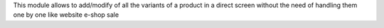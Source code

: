 This module allows to add/modify of all the variants of a product in a direct
screen without the need of handling them one by one like website e-shop sale
